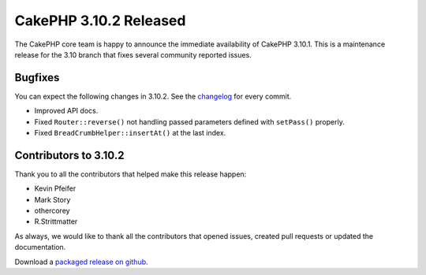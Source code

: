 CakePHP 3.10.2 Released
=======================

The CakePHP core team is happy to announce the immediate availability of CakePHP
3.10.1. This is a maintenance release for the 3.10 branch that fixes several
community reported issues.

Bugfixes
--------

You can expect the following changes in 3.10.2. See the `changelog
<https://github.com/cakephp/cakephp/compare/3.10.1...3.10.2>`_ for every commit.

* Improved API docs.
* Fixed ``Router::reverse()`` not handling passed parameters defined with
  ``setPass()`` properly.
* Fixed ``BreadCrumbHelper::insertAt()`` at the last index.

Contributors to 3.10.2
----------------------

Thank you to all the contributors that helped make this release happen:

* Kevin Pfeifer
* Mark Story
* othercorey
* R.Strittmatter

As always, we would like to thank all the contributors that opened issues,
created pull requests or updated the documentation.

Download a `packaged release on github
<https://github.com/cakephp/cakephp/releases>`_.

.. author:: markstory
.. categories:: release, news
.. tags:: release, news
